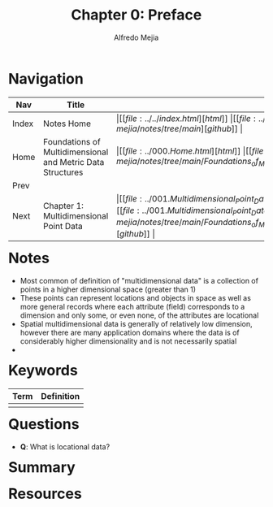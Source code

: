 #+title: Chapter 0: Preface
#+author: Alfredo Mejia
#+options: num:nil html-postamble:nil
#+html_head: <link rel="stylesheet" type="text/css" href="../../resources/bulma/bulma.css" /> <style>body {margin: 5%} h1,h2,h3,h4,h5,h6 {margin-top: 3%}</style>

* Navigation
| Nav   | Title                                                      | Links                                   |
|-------+------------------------------------------------------------+-----------------------------------------|
| Index | Notes Home                                                 | \vert [[file:../../index.html][html]] \vert [[file:../../index.org][org]] \vert [[https://github.com/alfredo-mejia/notes/tree/main][github]] \vert |
| Home  | Foundations of Multidimensional and Metric Data Structures | \vert [[file:../000.Home.html][html]] \vert [[file:../000.Home.org][org]] \vert [[https://github.com/alfredo-mejia/notes/tree/main/Foundations_of_Multidimensional_and_Metric_Data_Structures][github]] \vert |
| Prev  |                                                            |                                         |
| Next  | Chapter 1: Multidimensional Point Data                     | \vert [[file:../001.Multidimensional_Point_Data/001.000.Notes.html][html]] \vert [[file:../001.Multidimensional_Point_Data/001.000.Notes.org][org]] \vert [[https://github.com/alfredo-mejia/notes/tree/main/Foundations_of_Multidimensional_and_Metric_Data_Structures/001.Multidimensional_Point_Data][github]] \vert |

* Notes
  - Most common of definition of "multidimensional data" is a collection of points in a higher dimensional space (greater than 1)
  - These points can represent locations and objects in space as well as more general records where each attribute (field) corresponds to a dimension and only some, or even none, of the attributes are locational
  - Spatial multidimensional data is generally of relatively low dimension, however there are many application domains where the data is of considerably higher dimensionality and is not necessarily spatial
  - 

* Keywords
| Term | Definition |
|------+------------|
|      |            |

* Questions
  - *Q*: What is locational data?

* Summary

* Resources
